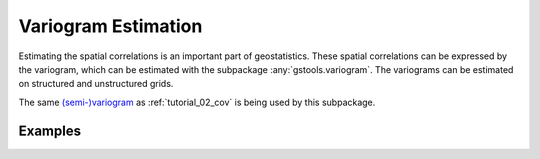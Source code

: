 Variogram Estimation
====================

Estimating the spatial correlations is an important part of geostatistics.
These spatial correlations can be expressed by the variogram, which can be
estimated with the subpackage :any:`gstools.variogram`. The variograms can be
estimated on structured and unstructured grids.

The same `(semi-)variogram <https://en.wikipedia.org/wiki/Variogram#Semivariogram>`_ as
:ref:`tutorial_02_cov` is being used
by this subpackage.

Examples
--------
